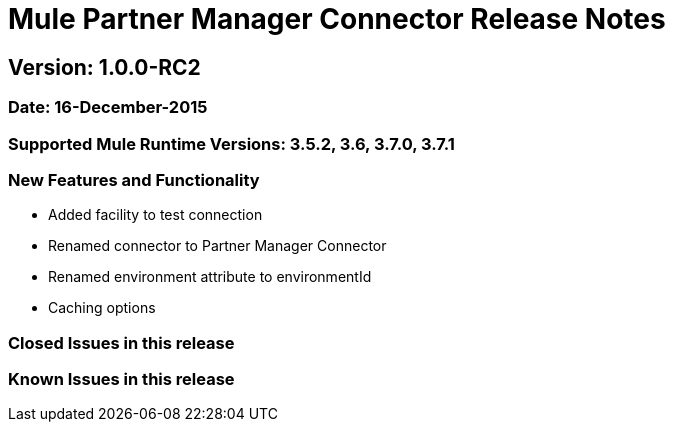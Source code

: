 = Mule Partner Manager Connector Release Notes

== Version: 1.0.0-RC2

=== Date: 16-December-2015

=== Supported Mule Runtime Versions: 3.5.2, 3.6, 3.7.0, 3.7.1

=== New Features and Functionality
- Added facility to test connection
- Renamed connector to Partner Manager Connector
- Renamed environment attribute to environmentId
- Caching options

=== Closed Issues in this release

=== Known Issues in this release